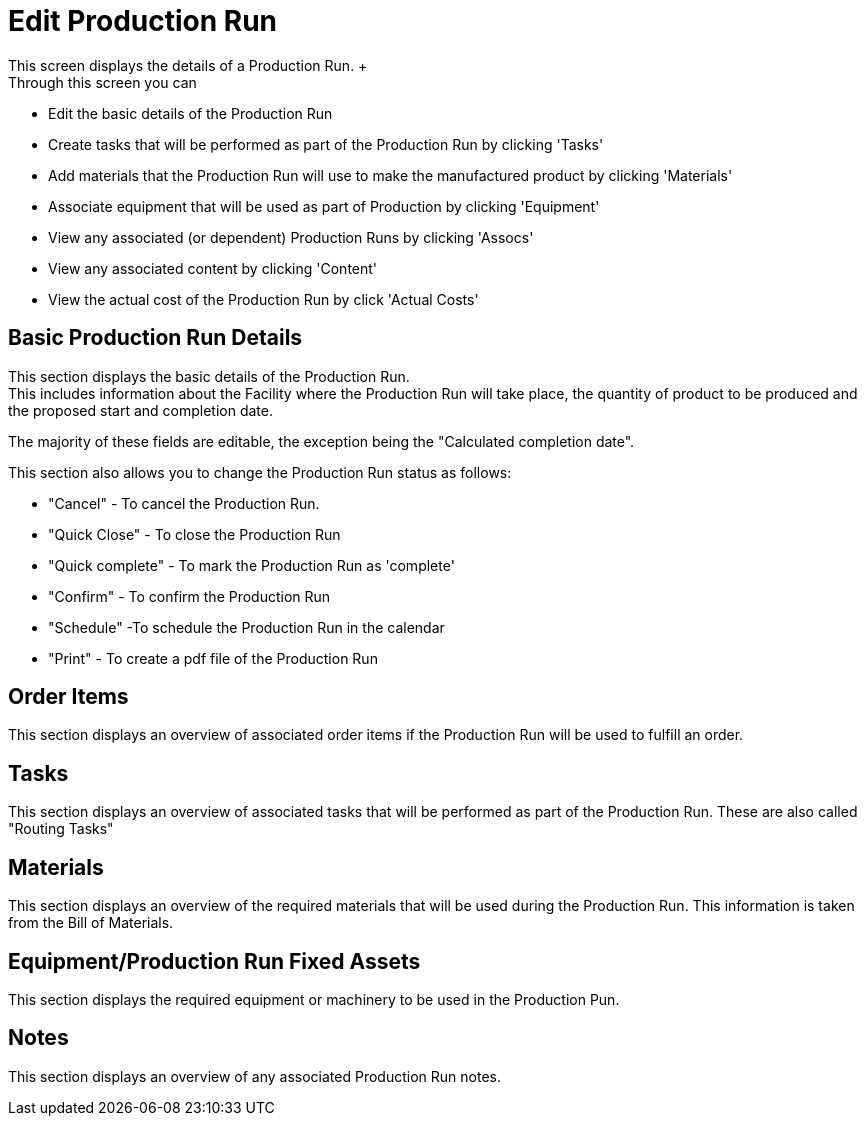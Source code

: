 ////
Licensed to the Apache Software Foundation (ASF) under one
or more contributor license agreements.  See the NOTICE file
distributed with this work for additional information
regarding copyright ownership.  The ASF licenses this file
to you under the Apache License, Version 2.0 (the
"License"); you may not use this file except in compliance
with the License.  You may obtain a copy of the License at

http://www.apache.org/licenses/LICENSE-2.0

Unless required by applicable law or agreed to in writing,
software distributed under the License is distributed on an
"AS IS" BASIS, WITHOUT WARRANTIES OR CONDITIONS OF ANY
KIND, either express or implied.  See the License for the
specific language governing permissions and limitations
under the License.
////

= Edit Production Run
This screen displays the details of a Production Run. +
Through this screen you can:

* Edit the basic details of the Production Run
* Create tasks that will be performed as part of the Production Run by clicking 'Tasks'
* Add materials that the Production Run will use to make the manufactured product by clicking 'Materials'
* Associate equipment that will be used as part of Production by clicking 'Equipment'
* View any associated (or dependent) Production Runs by clicking 'Assocs'
* View any associated content by clicking 'Content'
* View the actual cost of the Production Run by click 'Actual Costs'

== Basic Production Run Details
This section displays the basic details of the Production Run. +
This includes information about the Facility where the Production Run will take place, the quantity of product
 to be produced and the proposed start and  completion date.

The majority of these fields are editable, the exception being the "Calculated completion date".

This section also allows you to change the Production Run status as follows:

* "Cancel" - To cancel the Production Run.
* "Quick Close" - To close the Production Run
* "Quick complete" - To mark the Production Run as 'complete'
* "Confirm" - To confirm the Production Run
* "Schedule" -To schedule the Production Run in the calendar
* "Print" - To create a pdf file of the Production Run

== Order Items
This section displays an overview of associated order items if the Production Run will be used  to fulfill an order.

== Tasks
This section displays an overview of associated tasks that will be performed as part of the Production Run.
These are also called "Routing Tasks"

== Materials
This section displays an overview of the required materials that will be used during the Production Run.
This information is taken from the Bill of Materials.

== Equipment/Production Run Fixed Assets
This section displays the required equipment or machinery to be used in the Production Pun.

== Notes
This section displays an overview of any associated Production Run notes.